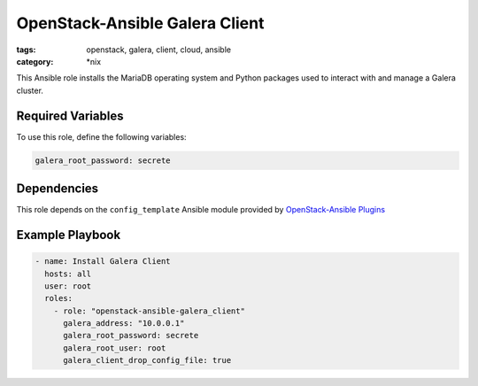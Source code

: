 OpenStack-Ansible Galera Client
###############################
:tags: openstack, galera, client, cloud, ansible
:category: \*nix

This Ansible role installs the MariaDB operating system and Python packages
used to interact with and manage a Galera cluster.

Required Variables
------------------

To use this role, define the following variables:

.. code-block:: yaml

    galera_root_password: secrete

Dependencies
------------

This role depends on the ``config_template`` Ansible module provided
by `OpenStack-Ansible Plugins`_

.. _OpenStack-Ansible Plugins: https://github.com/openstack/openstack-ansible-plugins

Example Playbook
----------------

.. code-block:: yaml

    - name: Install Galera Client
      hosts: all
      user: root
      roles:
        - role: "openstack-ansible-galera_client"
          galera_address: "10.0.0.1"
          galera_root_password: secrete
          galera_root_user: root
          galera_client_drop_config_file: true
